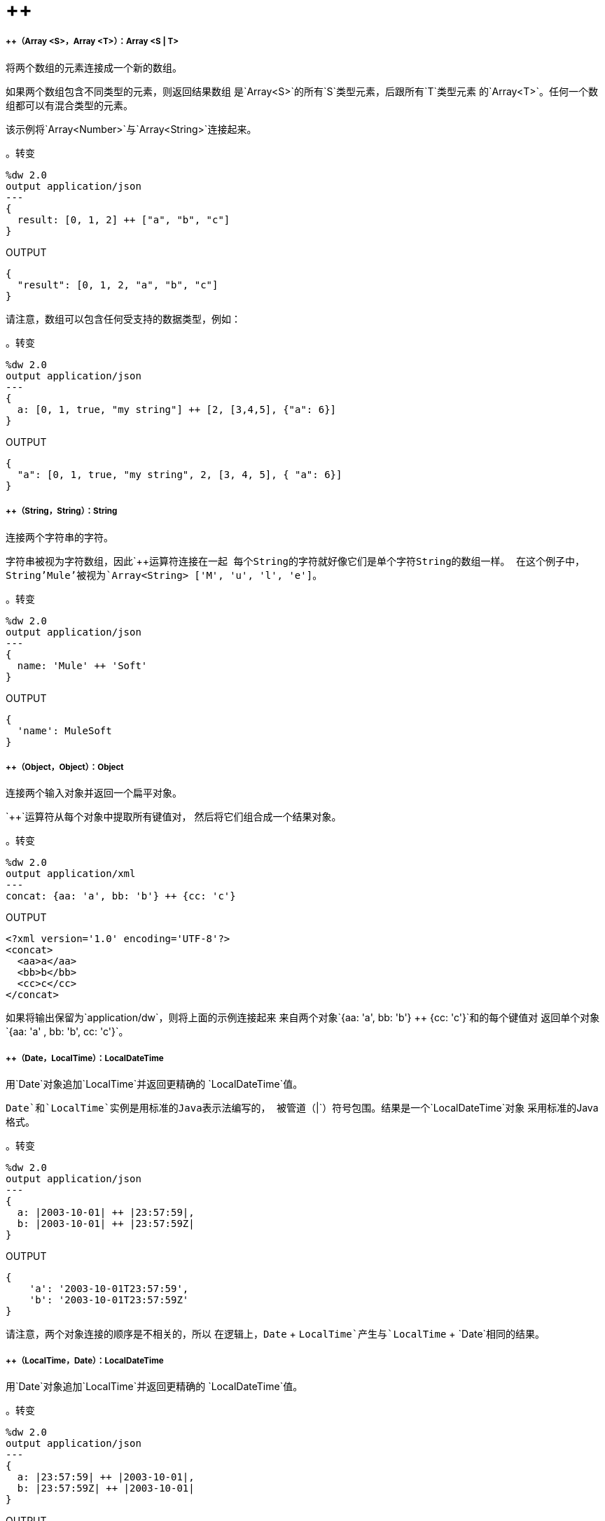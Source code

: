 =  ++

// * <<plusplus1>>
// * <<plusplus2>>
// * <<plusplus3>>
// * <<plusplus4>>
// * <<plusplus5>>
// * <<plusplus6>>
// * <<plusplus7>>
// * <<plusplus8>>
// * <<plusplus9>>
// * <<plusplus10>>
// * <<plusplus11>>
// * <<plusplus12>>
// * <<plusplus13>>


[[plusplus1]]
=====  ++（Array <S>，Array <T>）：Array <S | T>


将两个数组的元素连接成一个新的数组。

如果两个数组包含不同类型的元素，则返回结果数组
是`Array<S>`的所有`S`类型元素，后跟所有`T`类型元素
的`Array<T>`。任何一个数组都可以有混合类型的元素。

该示例将`Array<Number>`与`Array<String>`连接起来。

。转变
[source,DataWeave, linenums]
----
%dw 2.0
output application/json
---
{
  result: [0, 1, 2] ++ ["a", "b", "c"]
}
----

.OUTPUT
[source,JSON,linenums]
----
{
  "result": [0, 1, 2, "a", "b", "c"]
}
----

请注意，数组可以包含任何受支持的数据类型，例如：

。转变
[source,DataWeave, linenums]
----
%dw 2.0
output application/json
---
{
  a: [0, 1, true, "my string"] ++ [2, [3,4,5], {"a": 6}]
}
----

.OUTPUT
[source,JSON,linenums]
----
{
  "a": [0, 1, true, "my string", 2, [3, 4, 5], { "a": 6}]
}
----



[[plusplus2]]
=====  ++（String，String）：String

连接两个字符串的字符。

字符串被视为字符数组，因此`++`运算符连接在一起
每个String的字符就好像它们是单个字符String的数组一样。
在这个例子中，String'Mule'被视为`Array<String> ['M', 'u', 'l', 'e']`。

。转变
[source,DataWeave, linenums]
----
%dw 2.0
output application/json
---
{
  name: 'Mule' ++ 'Soft'
}
----

.OUTPUT
[source,JSON,linenums]
----
{
  'name': MuleSoft
}
----


[[plusplus3]]
=====  ++（Object，Object）：Object

连接两个输入对象并返回一个扁平对象。

`++`运算符从每个对象中提取所有键值对，
然后将它们组合成一个结果对象。

。转变
[source,DataWeave,linenums]
----
%dw 2.0
output application/xml
---
concat: {aa: 'a', bb: 'b'} ++ {cc: 'c'}
----

.OUTPUT
[source,XML,linenums]
----
<?xml version='1.0' encoding='UTF-8'?>
<concat>
  <aa>a</aa>
  <bb>b</bb>
  <cc>c</cc>
</concat>
----

如果将输出保留为`application/dw`，则将上面的示例连接起来
来自两个对象`{aa: 'a', bb: 'b'} ++ {cc: 'c'}`和的每个键值对
返回单个对象`{aa: 'a' , bb: 'b', cc: 'c'}`。


[[plusplus4]]
=====  ++（Date，LocalTime）：LocalDateTime

用`Date`对象追加`LocalTime`并返回更精确的
`LocalDateTime`值。

`Date`和`LocalTime`实例是用标准的Java表示法编写的，
被管道（`|`）符号包围。结果是一个`LocalDateTime`对象
采用标准的Java格式。

。转变
[source,DataWeave, linenums]
----
%dw 2.0
output application/json
---
{
  a: |2003-10-01| ++ |23:57:59|,
  b: |2003-10-01| ++ |23:57:59Z|
}
----

.OUTPUT
[source,JSON,linenums]
----
{
    'a': '2003-10-01T23:57:59',
    'b': '2003-10-01T23:57:59Z'
}
----

请注意，两个对象连接的顺序是不相关的，所以
在逻辑上，`Date` + `LocalTime`产生与`LocalTime` + `Date`相同的结果。



[[plusplus5]]
=====  ++（LocalTime，Date）：LocalDateTime

用`Date`对象追加`LocalTime`并返回更精确的
`LocalDateTime`值。

。转变
[source,DataWeave, linenums]
----
%dw 2.0
output application/json
---
{
  a: |23:57:59| ++ |2003-10-01|,
  b: |23:57:59Z| ++ |2003-10-01|
}
----

.OUTPUT
[source,JSON,linenums]
----
{
    'a': '2003-10-01T23:57:59',
    'b': '2003-10-01T23:57:59Z'
}
----

请注意，两个对象连接的顺序是不相关的，所以
在逻辑上，`LocalTime` + `Date`产生与`Date` + `LocalTime`相同的结果。



[[plusplus6]]
=====  ++（日期，时间）：DateTime

追加`Date`到`Time`对象并返回更精确的`DateTime`
值。

。转变
[source,DataWeave, linenums]
----
%dw 2.0
output application/json
---
{
  a: |2003-10-01| ++ |23:57:59|,
  b: |2003-10-01| ++ |23:57:59Z|
}
----

.OUTPUT
[source,JSON,linenums]
----
{
    'a': '2003-10-01T23:57:59',
    'b': '2003-10-01T23:57:59Z'
}
----

请注意，两个对象连接的顺序是不相关的，
因此在逻辑上，`Date` + `Time`产生与`Time` + `Date`相同的结果。



[[plusplus7]]
=====  ++（时间，日期）：DateTime

将`Date`附加到`Time`对象以返回更精确的`DateTime`值。

。转变
[source,DataWeave, linenums]
----
%dw 2.0
output application/json
---
{
  a: |23:57:59| ++ |2003-10-01|,
  b: |23:57:59Z| ++ |2003-10-01|
}
----

.OUTPUT
[source,JSON,linenums]
----
{
    'a': '2003-10-01T23:57:59',
    'b': '2003-10-01T23:57:59Z'
}
----

请注意，两个对象连接的顺序是不相关的，
因此在逻辑上，`Date` + `Time`与`Time` + `Date`产生相同的结果。



[[plusplus8]]
=====  ++（Date，TimeZone）：DateTime

将`TimeZone`追加到`Date`类型值并返回`DateTime`结果。

。转变
[source,DataWeave, linenums]
----
%dw 2.0
output application/json
---
a: |2003-10-01T23:57:59| ++ |-03:00|
----

.OUTPUT
[source,JSON,linenums]
----
{
  'a': '2003-10-01T23:57:59-03:00'
}
----



[[plusplus9]]
=====  ++（TimeZone，Date）：DateTime

将`Date`追加到`TimeZone`类型值并返回`DateTime`结果。

。转变
[source,DataWeave, linenums]
----
%dw 2.0
output application/json
---
a: |-03:00| ++ |2003-10-01T23:57:59|
----

.OUTPUT
[source,JSON,linenums]
----
{
  'a': '2003-10-01T23:57:59-03:00'
}
----



[[plusplus10]]
=====  ++（LocalDateTime，TimeZone）：DateTime

将`TimeZone`附加到`LocalDateTime`类型值并返回`DateTime`
结果。

。转变
[source,DataWeave, linenums]
----
%dw 2.0
output application/json
---
a: |2003-10-01T23:57:59| ++ |-03:00|
----

.OUTPUT
[source,JSON,linenums]
----
{
  'a': '2003-10-01T23:57:59-03:00'
}
----


[[plusplus11]]
=====  ++（TimeZone，LocalDateTime）：DateTime

将`LocalDateTime`附加到`TimeZone`类型值并返回`DateTime`
结果。

。转变
[source,DataWeave, linenums]
----
%dw 2.0
output application/json
---
a: |-03:00| ++ |2003-10-01T23:57:59|
----

.OUTPUT
[source,JSON,linenums]
----
{
  'a': '2003-10-01T23:57:59-03:00'
}
----


[[plusplus12]]
=====  ++（LocalTime，TimeZone）：Time

将`TimeZone`追加到`LocalTime`类型值并返回`Time`结果。

。转变
[source,DataWeave, linenums]
----
%dw 2.0
output application/json
---
a: |2003-10-01T23:57:59| ++ |-03:00|
----

.OUTPUT
[source,JSON,linenums]
----
{
  'a': '2003-10-01T23:57:59-03:00'
}
----



[[plusplus13]]
=====  ++（TimeZone，LocalTime）：时间

将`LocalTime`追加到`TimeZone`类型值并返回`Time`结果。

。转变
[source,DataWeave, linenums]
----
%dw 2.0
output application/json
---
a: |-03:00| ++ |2003-10-01T23:57:59|
----

.OUTPUT
[source,JSON,linenums]
----
{
  'a': '2003-10-01T23:57:59-03:00'
}
----


